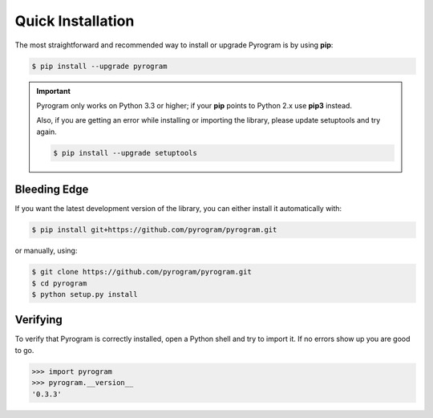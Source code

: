 Quick Installation
==================

The most straightforward and recommended way to install or upgrade Pyrogram is by using **pip**:

.. code-block:: bash

    $ pip install --upgrade pyrogram

.. important::

    Pyrogram only works on Python 3.3 or higher; if your **pip** points to Python 2.x use **pip3** instead.

    Also, if you are getting an error while installing or importing the library, please update setuptools and try again.

    .. code-block:: bash

        $ pip install --upgrade setuptools

Bleeding Edge
-------------

If you want the latest development version of the library, you can either install it automatically with:

.. code-block:: bash

    $ pip install git+https://github.com/pyrogram/pyrogram.git

or manually, using:

.. code-block:: bash

    $ git clone https://github.com/pyrogram/pyrogram.git
    $ cd pyrogram
    $ python setup.py install

Verifying
---------

To verify that Pyrogram is correctly installed, open a Python shell and try to import it.
If no errors show up you are good to go.

.. code-block:: bash

    >>> import pyrogram
    >>> pyrogram.__version__
    '0.3.3'
